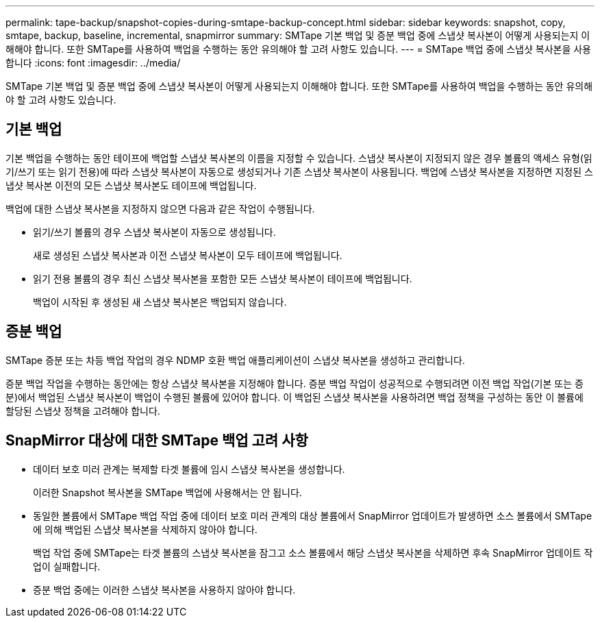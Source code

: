 ---
permalink: tape-backup/snapshot-copies-during-smtape-backup-concept.html 
sidebar: sidebar 
keywords: snapshot, copy, smtape, backup, baseline, incremental, snapmirror 
summary: SMTape 기본 백업 및 증분 백업 중에 스냅샷 복사본이 어떻게 사용되는지 이해해야 합니다. 또한 SMTape를 사용하여 백업을 수행하는 동안 유의해야 할 고려 사항도 있습니다. 
---
= SMTape 백업 중에 스냅샷 복사본을 사용합니다
:icons: font
:imagesdir: ../media/


[role="lead"]
SMTape 기본 백업 및 증분 백업 중에 스냅샷 복사본이 어떻게 사용되는지 이해해야 합니다. 또한 SMTape를 사용하여 백업을 수행하는 동안 유의해야 할 고려 사항도 있습니다.



== 기본 백업

기본 백업을 수행하는 동안 테이프에 백업할 스냅샷 복사본의 이름을 지정할 수 있습니다. 스냅샷 복사본이 지정되지 않은 경우 볼륨의 액세스 유형(읽기/쓰기 또는 읽기 전용)에 따라 스냅샷 복사본이 자동으로 생성되거나 기존 스냅샷 복사본이 사용됩니다. 백업에 스냅샷 복사본을 지정하면 지정된 스냅샷 복사본 이전의 모든 스냅샷 복사본도 테이프에 백업됩니다.

백업에 대한 스냅샷 복사본을 지정하지 않으면 다음과 같은 작업이 수행됩니다.

* 읽기/쓰기 볼륨의 경우 스냅샷 복사본이 자동으로 생성됩니다.
+
새로 생성된 스냅샷 복사본과 이전 스냅샷 복사본이 모두 테이프에 백업됩니다.

* 읽기 전용 볼륨의 경우 최신 스냅샷 복사본을 포함한 모든 스냅샷 복사본이 테이프에 백업됩니다.
+
백업이 시작된 후 생성된 새 스냅샷 복사본은 백업되지 않습니다.





== 증분 백업

SMTape 증분 또는 차등 백업 작업의 경우 NDMP 호환 백업 애플리케이션이 스냅샷 복사본을 생성하고 관리합니다.

증분 백업 작업을 수행하는 동안에는 항상 스냅샷 복사본을 지정해야 합니다. 증분 백업 작업이 성공적으로 수행되려면 이전 백업 작업(기본 또는 증분)에서 백업된 스냅샷 복사본이 백업이 수행된 볼륨에 있어야 합니다. 이 백업된 스냅샷 복사본을 사용하려면 백업 정책을 구성하는 동안 이 볼륨에 할당된 스냅샷 정책을 고려해야 합니다.



== SnapMirror 대상에 대한 SMTape 백업 고려 사항

* 데이터 보호 미러 관계는 복제할 타겟 볼륨에 임시 스냅샷 복사본을 생성합니다.
+
이러한 Snapshot 복사본을 SMTape 백업에 사용해서는 안 됩니다.

* 동일한 볼륨에서 SMTape 백업 작업 중에 데이터 보호 미러 관계의 대상 볼륨에서 SnapMirror 업데이트가 발생하면 소스 볼륨에서 SMTape에 의해 백업된 스냅샷 복사본을 삭제하지 않아야 합니다.
+
백업 작업 중에 SMTape는 타겟 볼륨의 스냅샷 복사본을 잠그고 소스 볼륨에서 해당 스냅샷 복사본을 삭제하면 후속 SnapMirror 업데이트 작업이 실패합니다.

* 증분 백업 중에는 이러한 스냅샷 복사본을 사용하지 않아야 합니다.

